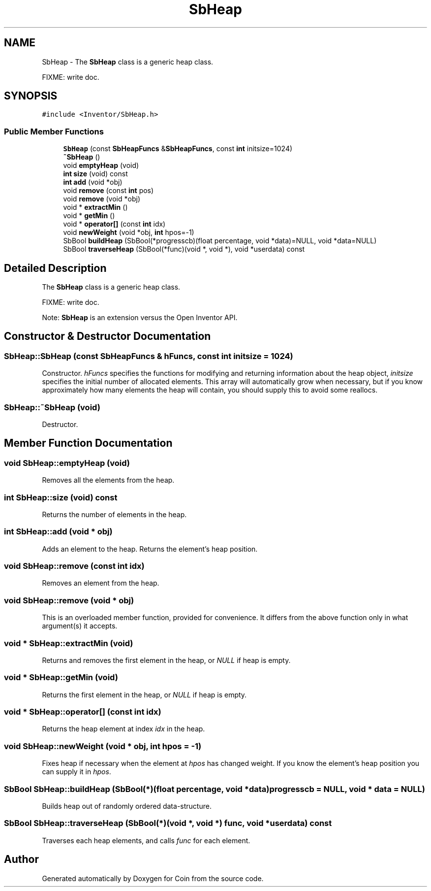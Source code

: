.TH "SbHeap" 3 "Sun May 28 2017" "Version 4.0.0a" "Coin" \" -*- nroff -*-
.ad l
.nh
.SH NAME
SbHeap \- The \fBSbHeap\fP class is a generic heap class\&.
.PP
FIXME: write doc\&.  

.SH SYNOPSIS
.br
.PP
.PP
\fC#include <Inventor/SbHeap\&.h>\fP
.SS "Public Member Functions"

.in +1c
.ti -1c
.RI "\fBSbHeap\fP (const \fBSbHeapFuncs\fP &\fBSbHeapFuncs\fP, const \fBint\fP initsize=1024)"
.br
.ti -1c
.RI "\fB~SbHeap\fP ()"
.br
.ti -1c
.RI "void \fBemptyHeap\fP (void)"
.br
.ti -1c
.RI "\fBint\fP \fBsize\fP (void) const"
.br
.ti -1c
.RI "\fBint\fP \fBadd\fP (void *obj)"
.br
.ti -1c
.RI "void \fBremove\fP (const \fBint\fP pos)"
.br
.ti -1c
.RI "void \fBremove\fP (void *obj)"
.br
.ti -1c
.RI "void * \fBextractMin\fP ()"
.br
.ti -1c
.RI "void * \fBgetMin\fP ()"
.br
.ti -1c
.RI "void * \fBoperator[]\fP (const \fBint\fP idx)"
.br
.ti -1c
.RI "void \fBnewWeight\fP (void *obj, \fBint\fP hpos=\-1)"
.br
.ti -1c
.RI "SbBool \fBbuildHeap\fP (SbBool(*progresscb)(float percentage, void *data)=NULL, void *data=NULL)"
.br
.ti -1c
.RI "SbBool \fBtraverseHeap\fP (SbBool(*func)(void *, void *), void *userdata) const"
.br
.in -1c
.SH "Detailed Description"
.PP 
The \fBSbHeap\fP class is a generic heap class\&.
.PP
FIXME: write doc\&. 

Note: \fBSbHeap\fP is an extension versus the Open Inventor API\&. 
.SH "Constructor & Destructor Documentation"
.PP 
.SS "SbHeap::SbHeap (const \fBSbHeapFuncs\fP & hFuncs, const \fBint\fP initsize = \fC1024\fP)"
Constructor\&. \fIhFuncs\fP specifies the functions for modifying and returning information about the heap object, \fIinitsize\fP specifies the initial number of allocated elements\&. This array will automatically grow when necessary, but if you know approximately how many elements the heap will contain, you should supply this to avoid some reallocs\&. 
.SS "SbHeap::~SbHeap (void)"
Destructor\&. 
.SH "Member Function Documentation"
.PP 
.SS "void SbHeap::emptyHeap (void)"
Removes all the elements from the heap\&. 
.SS "\fBint\fP SbHeap::size (void) const"
Returns the number of elements in the heap\&. 
.SS "\fBint\fP SbHeap::add (void * obj)"
Adds an element to the heap\&. Returns the element's heap position\&. 
.SS "void SbHeap::remove (const \fBint\fP idx)"
Removes an element from the heap\&. 
.SS "void SbHeap::remove (void * obj)"
This is an overloaded member function, provided for convenience\&. It differs from the above function only in what argument(s) it accepts\&. 
.SS "void * SbHeap::extractMin (void)"
Returns and removes the first element in the heap, or \fINULL\fP if heap is empty\&. 
.SS "void * SbHeap::getMin (void)"
Returns the first element in the heap, or \fINULL\fP if heap is empty\&. 
.SS "void * SbHeap::operator[] (const \fBint\fP idx)"
Returns the heap element at index \fIidx\fP in the heap\&. 
.SS "void SbHeap::newWeight (void * obj, \fBint\fP hpos = \fC\-1\fP)"
Fixes heap if necessary when the element at \fIhpos\fP has changed weight\&. If you know the element's heap position you can supply it in \fIhpos\fP\&. 
.SS "SbBool SbHeap::buildHeap (SbBool(*)(float percentage, void *data) progresscb = \fCNULL\fP, void * data = \fCNULL\fP)"
Builds heap out of randomly ordered data-structure\&. 
.SS "SbBool SbHeap::traverseHeap (SbBool(*)(void *, void *) func, void * userdata) const"
Traverses each heap elements, and calls \fIfunc\fP for each element\&. 

.SH "Author"
.PP 
Generated automatically by Doxygen for Coin from the source code\&.
